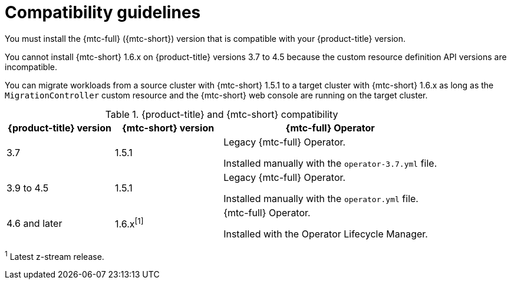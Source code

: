 // Module included in the following assemblies:
//
// * migrating_from_ocp_3_to_4/installing-3-4.adoc
// * migrating_from_ocp_3_to_4/installing-restricted-3-4.adoc
// * migration_toolkit_for_containers/installing-mtc.adoc
// * migration_toolkit_for_containers/installing-mtc-restricted.adoc

[id="migration-compatibility-guidelines_{context}"]
= Compatibility guidelines

You must install the {mtc-full} ({mtc-short}) version that is compatible with your {product-title} version.

You cannot install {mtc-short} 1.6.x on {product-title} versions 3.7 to 4.5 because the custom resource definition API versions are incompatible.

You can migrate workloads from a source cluster with {mtc-short} 1.5.1 to a target cluster with {mtc-short} 1.6.x as long as the `MigrationController` custom resource and the {mtc-short} web console are running on the target cluster.

[cols="1,1,2a", options="header"]
.{product-title} and {mtc-short} compatibility
|===
|{product-title} version |{mtc-short} version |{mtc-full} Operator
|3.7 |1.5.1 |Legacy {mtc-full} Operator.

Installed manually with the `operator-3.7.yml` file.

|3.9 to 4.5 |1.5.1 |Legacy {mtc-full} Operator.

Installed manually with the `operator.yml` file.

|4.6 and later |1.6.x^[1]^ |{mtc-full} Operator.

Installed with the Operator Lifecycle Manager.
|===
^1^ Latest z-stream release.
